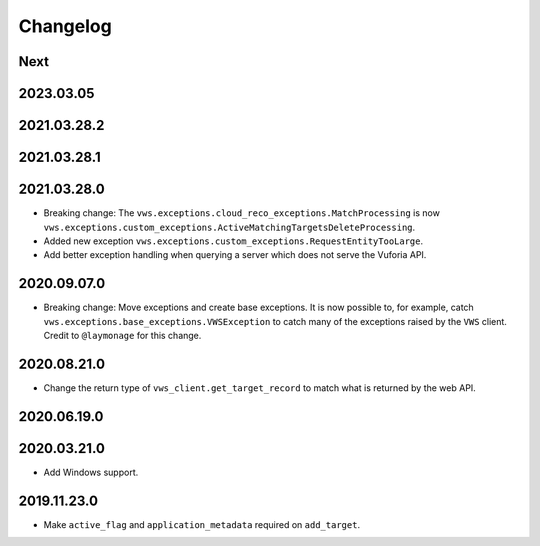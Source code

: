 Changelog
=========

Next
----

2023.03.05
------------

2021.03.28.2
------------

2021.03.28.1
------------

2021.03.28.0
------------

* Breaking change: The ``vws.exceptions.cloud_reco_exceptions.MatchProcessing`` is now ``vws.exceptions.custom_exceptions.ActiveMatchingTargetsDeleteProcessing``.
* Added new exception ``vws.exceptions.custom_exceptions.RequestEntityTooLarge``.
* Add better exception handling when querying a server which does not serve the Vuforia API.

2020.09.07.0
------------

* Breaking change: Move exceptions and create base exceptions.
  It is now possible to, for example, catch
  ``vws.exceptions.base_exceptions.VWSException`` to catch many of the
  exceptions raised by the ``VWS`` client.
  Credit to ``@laymonage`` for this change.

2020.08.21.0
------------

* Change the return type of ``vws_client.get_target_record`` to match what is returned by the web API.

2020.06.19.0
------------

2020.03.21.0
------------

* Add Windows support.

2019.11.23.0
------------

* Make ``active_flag`` and ``application_metadata`` required on ``add_target``.
